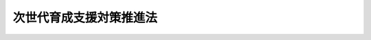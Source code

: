 .. _H15HO120:

========================
次世代育成支援対策推進法
========================

.. raw:: html
    
    
    <b>次世代育成支援対策推進法<br>
    （平成十五年七月十六日法律第百二十号）</b><br><br><div align="right">最終改正：平成二四年八月二二日法律第六七号</div><br><div align="right"><table width="" border="0"><tr><td><font color="RED">（最終改正までの未施行法令）</font></td></tr><tr><td><a href="/cgi-bin/idxmiseko.cgi?H_RYAKU=%95%bd%88%ea%8c%dc%96%40%88%ea%93%f1%81%5a&amp;H_NO=%95%bd%90%ac%93%f1%8f%5c%8e%6c%94%4e%94%aa%8c%8e%93%f1%8f%5c%93%f1%93%fa%96%40%97%a5%91%e6%98%5a%8f%5c%8e%b5%8d%86&amp;H_PATH=/miseko/H15HO120/H24HO067.html" target="inyo">平成二十四年八月二十二日法律第六十七号</a></td><td align="right">（未施行）</td></tr><tr></tr><tr><td align="right">　</td><td></td></tr><tr></tr></table></div><a name="0000000000000000000000000000000000000000000000000000000000000000000000000000000"></a>
    <br>
    　<a href="#1000000000001000000000000000000000000000000000000000000000000000000000000000000" target="data">第一章　総則（第一条―第六条）</a>
    <br>
    　<a href="#1000000000002000000000000000000000000000000000000000000000000000000000000000000" target="data">第二章　行動計画</a>
    <br>
    　　<a href="#1000000000002000000001000000000000000000000000000000000000000000000000000000000" target="data">第一節　行動計画策定指針（第七条）</a>
    <br>
    　　<a href="#1000000000002000000002000000000000000000000000000000000000000000000000000000000" target="data">第二節　市町村行動計画及び都道府県行動計画（第八条―第十一条）</a>
    <br>
    　　<a href="#1000000000002000000003000000000000000000000000000000000000000000000000000000000" target="data">第三節　一般事業主行動計画（第十二条―第十八条）</a>
    <br>
    　　<a href="#1000000000002000000004000000000000000000000000000000000000000000000000000000000" target="data">第四節　特定事業主行動計画（第十九条）</a>
    <br>
    　　<a href="#1000000000002000000005000000000000000000000000000000000000000000000000000000000" target="data">第五節　次世代育成支援対策推進センター（第二十条）</a>
    <br>
    　<a href="#1000000000003000000000000000000000000000000000000000000000000000000000000000000" target="data">第三章　次世代育成支援対策地域協議会（第二十一条）</a>
    <br>
    　<a href="#1000000000004000000000000000000000000000000000000000000000000000000000000000000" target="data">第四章　雑則（第二十二条・第二十三条）</a>
    <br>
    　<a href="#1000000000005000000000000000000000000000000000000000000000000000000000000000000" target="data">第五章　罰則（第二十四条―第二十七条）</a>
    <br>
    　<a href="#5000000000000000000000000000000000000000000000000000000000000000000000000000000" target="data">附則</a>
    <br><p>　　　<b><a name="1000000000001000000000000000000000000000000000000000000000000000000000000000000">第一章　総則</a>
    </b>
    </p><p>
    </p><div class="arttitle"><a name="1000000000000000000000000000000000000000000000000100000000000000000000000000000">（目的）</a>
    </div><div class="item"><b>第一条</b>
    <a name="1000000000000000000000000000000000000000000000000100000000001000000000000000000"></a>
    　この法律は、我が国における急速な少子化の進行並びに家庭及び地域を取り巻く環境の変化にかんがみ、次世代育成支援対策に関し、基本理念を定め、並びに国、地方公共団体、事業主及び国民の責務を明らかにするとともに、行動計画策定指針並びに地方公共団体及び事業主の行動計画の策定その他の次世代育成支援対策を推進するために必要な事項を定めることにより、次世代育成支援対策を迅速かつ重点的に推進し、もって次代の社会を担う子どもが健やかに生まれ、かつ、育成される社会の形成に資することを目的とする。
    </div>
    
    <p>
    </p><div class="arttitle"><a name="1000000000000000000000000000000000000000000000000200000000000000000000000000000">（定義）</a>
    </div><div class="item"><b>第二条</b>
    <a name="1000000000000000000000000000000000000000000000000200000000001000000000000000000"></a>
    　この法律において「次世代育成支援対策」とは、次代の社会を担う子どもを育成し、又は育成しようとする家庭に対する支援その他の次代の社会を担う子どもが健やかに生まれ、かつ、育成される環境の整備のための国若しくは地方公共団体が講ずる施策又は事業主が行う雇用環境の整備その他の取組をいう。
    </div>
    
    <p>
    </p><div class="arttitle"><a name="1000000000000000000000000000000000000000000000000300000000000000000000000000000">（基本理念）</a>
    </div><div class="item"><b>第三条</b>
    <a name="1000000000000000000000000000000000000000000000000300000000001000000000000000000"></a>
    　次世代育成支援対策は、父母その他の保護者が子育てについての第一義的責任を有するという基本的認識の下に、家庭その他の場において、子育ての意義についての理解が深められ、かつ、子育てに伴う喜びが実感されるように配慮して行われなければならない。
    </div>
    
    <p>
    </p><div class="arttitle"><a name="1000000000000000000000000000000000000000000000000400000000000000000000000000000">（国及び地方公共団体の責務）</a>
    </div><div class="item"><b>第四条</b>
    <a name="1000000000000000000000000000000000000000000000000400000000001000000000000000000"></a>
    　国及び地方公共団体は、前条の基本理念（次条及び第七条第一項において「基本理念」という。）にのっとり、相互に連携を図りながら、次世代育成支援対策を総合的かつ効果的に推進するよう努めなければならない。
    </div>
    
    <p>
    </p><div class="arttitle"><a name="1000000000000000000000000000000000000000000000000500000000000000000000000000000">（事業主の責務）</a>
    </div><div class="item"><b>第五条</b>
    <a name="1000000000000000000000000000000000000000000000000500000000001000000000000000000"></a>
    　事業主は、基本理念にのっとり、その雇用する労働者に係る多様な労働条件の整備その他の労働者の職業生活と家庭生活との両立が図られるようにするために必要な雇用環境の整備を行うことにより自ら次世代育成支援対策を実施するよう努めるとともに、国又は地方公共団体が講ずる次世代育成支援対策に協力しなければならない。
    </div>
    
    <p>
    </p><div class="arttitle"><a name="1000000000000000000000000000000000000000000000000600000000000000000000000000000">（国民の責務）</a>
    </div><div class="item"><b>第六条</b>
    <a name="1000000000000000000000000000000000000000000000000600000000001000000000000000000"></a>
    　国民は、次世代育成支援対策の重要性に対する関心と理解を深めるとともに、国又は地方公共団体が講ずる次世代育成支援対策に協力しなければならない。
    </div>
    
    
    <p>　　　<b><a name="1000000000002000000000000000000000000000000000000000000000000000000000000000000">第二章　行動計画</a>
    </b>
    </p><p>　　　　<b><a name="1000000000002000000001000000000000000000000000000000000000000000000000000000000">第一節　行動計画策定指針</a>
    </b>
    </p><p>
    </p><div class="item"><b><a name="1000000000000000000000000000000000000000000000000700000000000000000000000000000">第七条</a>
    </b>
    <a name="1000000000000000000000000000000000000000000000000700000000001000000000000000000"></a>
    　主務大臣は、次世代育成支援対策の総合的かつ効果的な推進を図るため、基本理念にのっとり、次条第一項の市町村行動計画及び第九条第一項の都道府県行動計画並びに第十二条第一項の一般事業主行動計画及び第十九条第一項の特定事業主行動計画（次項において「市町村行動計画等」という。）の策定に関する指針（以下「行動計画策定指針」という。）を定めなければならない。
    </div>
    <div class="item"><b><a name="1000000000000000000000000000000000000000000000000700000000002000000000000000000">２</a>
    </b>
    　行動計画策定指針においては、次に掲げる事項につき、市町村行動計画等の指針となるべきものを定めるものとする。
    <div class="number"><b><a name="1000000000000000000000000000000000000000000000000700000000002000000001000000000">一</a>
    </b>
    　次世代育成支援対策の実施に関する基本的な事項
    </div>
    <div class="number"><b><a name="1000000000000000000000000000000000000000000000000700000000002000000002000000000">二</a>
    </b>
    　次世代育成支援対策の内容に関する事項
    </div>
    <div class="number"><b><a name="1000000000000000000000000000000000000000000000000700000000002000000003000000000">三</a>
    </b>
    　次条第一項の市町村行動計画において、<a href="/cgi-bin/idxrefer.cgi?H_FILE=%8f%ba%93%f1%93%f1%96%40%88%ea%98%5a%8e%6c&amp;REF_NAME=%8e%99%93%b6%95%9f%8e%83%96%40&amp;ANCHOR_F=&amp;ANCHOR_T=" target="inyo">児童福祉法</a>
    （昭和二十二年法律第百六十四号）<a href="/cgi-bin/idxrefer.cgi?H_FILE=%8f%ba%93%f1%93%f1%96%40%88%ea%98%5a%8e%6c&amp;REF_NAME=%91%e6%93%f1%8f%5c%8e%6c%8f%f0%91%e6%8e%6c%8d%80&amp;ANCHOR_F=1000000000000000000000000000000000000000000000002400000000004000000000000000000&amp;ANCHOR_T=1000000000000000000000000000000000000000000000002400000000004000000000000000000#1000000000000000000000000000000000000000000000002400000000004000000000000000000" target="inyo">第二十四条第四項</a>
    に規定する保育の実施の事業、<a href="/cgi-bin/idxrefer.cgi?H_FILE=%8f%ba%93%f1%93%f1%96%40%88%ea%98%5a%8e%6c&amp;REF_NAME=%93%af%96%40%91%e6%98%5a%8f%f0%82%cc%8e%4f%91%e6%93%f1%8d%80&amp;ANCHOR_F=1000000000000000000000000000000000000000000000000600300000002000000000000000000&amp;ANCHOR_T=1000000000000000000000000000000000000000000000000600300000002000000000000000000#1000000000000000000000000000000000000000000000000600300000002000000000000000000" target="inyo">同法第六条の三第二項</a>
    に規定する放課後児童健全育成事業その他主務省令で定める次世代育成支援対策に係る次条第二項各号に掲げる事項を定めるに当たって参酌すべき標準
    </div>
    <div class="number"><b><a name="1000000000000000000000000000000000000000000000000700000000002000000004000000000">四</a>
    </b>
    　その他次世代育成支援対策の実施に関する重要事項
    </div>
    </div>
    <div class="item"><b><a name="1000000000000000000000000000000000000000000000000700000000003000000000000000000">３</a>
    </b>
    　主務大臣は、少子化の動向、子どもを取り巻く環境の変化その他の事情を勘案して必要があると認めるときは、速やかに行動計画策定指針を変更するものとする。
    </div>
    <div class="item"><b><a name="1000000000000000000000000000000000000000000000000700000000004000000000000000000">４</a>
    </b>
    　主務大臣は、行動計画策定指針を定め、又はこれを変更しようとするときは、あらかじめ、次条第一項の市町村行動計画及び第九条第一項の都道府県行動計画に係る部分について、総務大臣に協議しなければならない。
    </div>
    <div class="item"><b><a name="1000000000000000000000000000000000000000000000000700000000005000000000000000000">５</a>
    </b>
    　主務大臣は、行動計画策定指針を定め、又はこれを変更したときは、遅滞なく、これを公表しなければならない。
    </div>
    
    
    <p>　　　　<b><a name="1000000000002000000002000000000000000000000000000000000000000000000000000000000">第二節　市町村行動計画及び都道府県行動計画</a>
    </b>
    </p><p>
    </p><div class="arttitle"><a name="1000000000000000000000000000000000000000000000000800000000000000000000000000000">（市町村行動計画）</a>
    </div><div class="item"><b>第八条</b>
    <a name="1000000000000000000000000000000000000000000000000800000000001000000000000000000"></a>
    　市町村は、行動計画策定指針に即して、五年ごとに、当該市町村の事務及び事業に関し、五年を一期として、地域における子育ての支援、母性並びに乳児及び幼児の健康の確保及び増進、子どもの心身の健やかな成長に資する教育環境の整備、子どもを育成する家庭に適した良質な住宅及び良好な居住環境の確保、職業生活と家庭生活との両立の推進その他の次世代育成支援対策の実施に関する計画（以下「市町村行動計画」という。）を策定するものとする。
    </div>
    <div class="item"><b><a name="1000000000000000000000000000000000000000000000000800000000002000000000000000000">２</a>
    </b>
    　市町村行動計画においては、次に掲げる事項を定めるものとする。
    <div class="number"><b><a name="1000000000000000000000000000000000000000000000000800000000002000000001000000000">一</a>
    </b>
    　次世代育成支援対策の実施により達成しようとする目標
    </div>
    <div class="number"><b><a name="1000000000000000000000000000000000000000000000000800000000002000000002000000000">二</a>
    </b>
    　実施しようとする次世代育成支援対策の内容及びその実施時期
    </div>
    </div>
    <div class="item"><b><a name="1000000000000000000000000000000000000000000000000800000000003000000000000000000">３</a>
    </b>
    　市町村は、市町村行動計画を策定し、又は変更しようとするときは、あらかじめ、住民の意見を反映させるために必要な措置を講ずるものとする。
    </div>
    <div class="item"><b><a name="1000000000000000000000000000000000000000000000000800000000004000000000000000000">４</a>
    </b>
    　市町村は、市町村行動計画を策定し、又は変更しようとするときは、あらかじめ、事業主、労働者その他の関係者の意見を反映させるために必要な措置を講ずるよう努めなければならない。
    </div>
    <div class="item"><b><a name="1000000000000000000000000000000000000000000000000800000000005000000000000000000">５</a>
    </b>
    　市町村は、市町村行動計画を策定し、又は変更したときは、遅滞なく、これを公表するよう努めるとともに、都道府県に提出しなければならない。
    </div>
    <div class="item"><b><a name="1000000000000000000000000000000000000000000000000800000000006000000000000000000">６</a>
    </b>
    　市町村は、おおむね一年に一回、市町村行動計画に基づく措置の実施の状況を公表するよう努めるものとする。
    </div>
    <div class="item"><b><a name="1000000000000000000000000000000000000000000000000800000000007000000000000000000">７</a>
    </b>
    　市町村は、定期的に、市町村行動計画に基づく措置の実施の状況に関する評価を行い、市町村行動計画に検討を加え、必要があると認めるときは、これを変更することその他の必要な措置を講ずるよう努めなければならない。
    </div>
    <div class="item"><b><a name="1000000000000000000000000000000000000000000000000800000000008000000000000000000">８</a>
    </b>
    　市町村は、市町村行動計画の策定及び市町村行動計画に基づく措置の実施に関して特に必要があると認めるときは、事業主その他の関係者に対して調査を実施するため必要な協力を求めることができる。
    </div>
    
    <p>
    </p><div class="arttitle"><a name="1000000000000000000000000000000000000000000000000900000000000000000000000000000">（都道府県行動計画）</a>
    </div><div class="item"><b>第九条</b>
    <a name="1000000000000000000000000000000000000000000000000900000000001000000000000000000"></a>
    　都道府県は、行動計画策定指針に即して、五年ごとに、当該都道府県の事務及び事業に関し、五年を一期として、地域における子育ての支援、保護を要する子どもの養育環境の整備、母性並びに乳児及び幼児の健康の確保及び増進、子どもの心身の健やかな成長に資する教育環境の整備、子どもを育成する家庭に適した良質な住宅及び良好な居住環境の確保、職業生活と家庭生活との両立の推進その他の次世代育成支援対策の実施に関する計画（以下「都道府県行動計画」という。）を策定するものとする。
    </div>
    <div class="item"><b><a name="1000000000000000000000000000000000000000000000000900000000002000000000000000000">２</a>
    </b>
    　都道府県行動計画においては、次に掲げる事項を定めるものとする。
    <div class="number"><b><a name="1000000000000000000000000000000000000000000000000900000000002000000001000000000">一</a>
    </b>
    　次世代育成支援対策の実施により達成しようとする目標
    </div>
    <div class="number"><b><a name="1000000000000000000000000000000000000000000000000900000000002000000002000000000">二</a>
    </b>
    　実施しようとする次世代育成支援対策の内容及びその実施時期
    </div>
    <div class="number"><b><a name="1000000000000000000000000000000000000000000000000900000000002000000003000000000">三</a>
    </b>
    　次世代育成支援対策を実施する市町村を支援するための措置の内容及びその実施時期
    </div>
    </div>
    <div class="item"><b><a name="1000000000000000000000000000000000000000000000000900000000003000000000000000000">３</a>
    </b>
    　都道府県は、都道府県行動計画を策定し、又は変更しようとするときは、あらかじめ、住民の意見を反映させるために必要な措置を講ずるものとする。
    </div>
    <div class="item"><b><a name="1000000000000000000000000000000000000000000000000900000000004000000000000000000">４</a>
    </b>
    　都道府県は、都道府県行動計画を策定し、又は変更しようとするときは、あらかじめ、事業主、労働者その他の関係者の意見を反映させるために必要な措置を講ずるよう努めなければならない。
    </div>
    <div class="item"><b><a name="1000000000000000000000000000000000000000000000000900000000005000000000000000000">５</a>
    </b>
    　都道府県は、都道府県行動計画を策定し、又は変更したときは、遅滞なく、これを公表するよう努めるとともに、主務大臣に提出しなければならない。
    </div>
    <div class="item"><b><a name="1000000000000000000000000000000000000000000000000900000000006000000000000000000">６</a>
    </b>
    　都道府県は、おおむね一年に一回、都道府県行動計画に基づく措置の実施の状況を公表するよう努めるものとする。
    </div>
    <div class="item"><b><a name="1000000000000000000000000000000000000000000000000900000000007000000000000000000">７</a>
    </b>
    　都道府県は、定期的に、都道府県行動計画に基づく措置の実施の状況に関する評価を行い、都道府県行動計画に検討を加え、必要があると認めるときは、これを変更することその他の必要な措置を講ずるよう努めなければならない。
    </div>
    <div class="item"><b><a name="1000000000000000000000000000000000000000000000000900000000008000000000000000000">８</a>
    </b>
    　都道府県は、都道府県行動計画の策定及び都道府県行動計画に基づく措置の実施に関して特に必要があると認めるときは、市町村、事業主その他の関係者に対して調査を実施するため必要な協力を求めることができる。
    </div>
    
    <p>
    </p><div class="arttitle"><a name="1000000000000000000000000000000000000000000000001000000000000000000000000000000">（都道府県の助言等）</a>
    </div><div class="item"><b>第十条</b>
    <a name="1000000000000000000000000000000000000000000000001000000000001000000000000000000"></a>
    　都道府県は、市町村に対し、市町村行動計画の策定上の技術的事項について必要な助言その他の援助の実施に努めるものとする。
    </div>
    <div class="item"><b><a name="1000000000000000000000000000000000000000000000001000000000002000000000000000000">２</a>
    </b>
    　主務大臣は、都道府県に対し、都道府県行動計画の策定の手法その他都道府県行動計画の策定上重要な技術的事項について必要な助言その他の援助の実施に努めるものとする。
    </div>
    
    <p>
    </p><div class="arttitle"><a name="1000000000000000000000000000000000000000000000001100000000000000000000000000000">（市町村及び都道府県に対する交付金の交付等）</a>
    </div><div class="item"><b>第十一条</b>
    <a name="1000000000000000000000000000000000000000000000001100000000001000000000000000000"></a>
    　国は、市町村又は都道府県に対し、市町村行動計画又は都道府県行動計画に定められた措置の実施に要する経費に充てるため、厚生労働省令で定めるところにより、予算の範囲内で、交付金を交付することができる。
    </div>
    <div class="item"><b><a name="1000000000000000000000000000000000000000000000001100000000002000000000000000000">２</a>
    </b>
    　国は、市町村又は都道府県が、市町村行動計画又は都道府県行動計画に定められた措置を実施しようとするときは、当該措置が円滑に実施されるように必要な助言その他の援助の実施に努めるものとする。
    </div>
    
    
    <p>　　　　<b><a name="1000000000002000000003000000000000000000000000000000000000000000000000000000000">第三節　一般事業主行動計画</a>
    </b>
    </p><p>
    </p><div class="arttitle"><a name="1000000000000000000000000000000000000000000000001200000000000000000000000000000">（一般事業主行動計画の策定等）</a>
    </div><div class="item"><b>第十二条</b>
    <a name="1000000000000000000000000000000000000000000000001200000000001000000000000000000"></a>
    　国及び地方公共団体以外の事業主（以下「一般事業主」という。）であって、常時雇用する労働者の数が百人を超えるものは、行動計画策定指針に即して、一般事業主行動計画（一般事業主が実施する次世代育成支援対策に関する計画をいう。以下同じ。）を策定し、厚生労働省令で定めるところにより、厚生労働大臣にその旨を届け出なければならない。これを変更したときも同様とする。
    </div>
    <div class="item"><b><a name="1000000000000000000000000000000000000000000000001200000000002000000000000000000">２</a>
    </b>
    　一般事業主行動計画においては、次に掲げる事項を定めるものとする。
    <div class="number"><b><a name="1000000000000000000000000000000000000000000000001200000000002000000001000000000">一</a>
    </b>
    　計画期間
    </div>
    <div class="number"><b><a name="1000000000000000000000000000000000000000000000001200000000002000000002000000000">二</a>
    </b>
    　次世代育成支援対策の実施により達成しようとする目標
    </div>
    <div class="number"><b><a name="1000000000000000000000000000000000000000000000001200000000002000000003000000000">三</a>
    </b>
    　実施しようとする次世代育成支援対策の内容及びその実施時期
    </div>
    </div>
    <div class="item"><b><a name="1000000000000000000000000000000000000000000000001200000000003000000000000000000">３</a>
    </b>
    　第一項に規定する一般事業主は、一般事業主行動計画を策定し、又は変更したときは、厚生労働省令で定めるところにより、これを公表しなければならない。
    </div>
    <div class="item"><b><a name="1000000000000000000000000000000000000000000000001200000000004000000000000000000">４</a>
    </b>
    　一般事業主であって、常時雇用する労働者の数が百人以下のものは、行動計画策定指針に即して、一般事業主行動計画を策定し、厚生労働省令で定めるところにより、厚生労働大臣にその旨を届け出るよう努めなければならない。これを変更したときも同様とする。
    </div>
    <div class="item"><b><a name="1000000000000000000000000000000000000000000000001200000000005000000000000000000">５</a>
    </b>
    　前項に規定する一般事業主は、一般事業主行動計画を策定し、又は変更したときは、厚生労働省令で定めるところにより、これを公表するよう努めなければならない。
    </div>
    <div class="item"><b><a name="1000000000000000000000000000000000000000000000001200000000006000000000000000000">６</a>
    </b>
    　第一項に規定する一般事業主が同項の規定による届出又は第三項の規定による公表をしない場合には、厚生労働大臣は、当該一般事業主に対し、相当の期間を定めて当該届出又は公表をすべきことを勧告することができる。
    </div>
    
    <p>
    </p><div class="arttitle"><a name="1000000000000000000000000000000000000000000000001200200000000000000000000000000">（一般事業主行動計画の労働者への周知等）</a>
    </div><div class="item"><b>第十二条の二</b>
    <a name="1000000000000000000000000000000000000000000000001200200000001000000000000000000"></a>
    　前条第一項に規定する一般事業主は、一般事業主行動計画を策定し、又は変更したときは、厚生労働省令で定めるところにより、これを労働者に周知させるための措置を講じなければならない。
    </div>
    <div class="item"><b><a name="1000000000000000000000000000000000000000000000001200200000002000000000000000000">２</a>
    </b>
    　前条第四項に規定する一般事業主は、一般事業主行動計画を策定し、又は変更したときは、厚生労働省令で定めるところにより、これを労働者に周知させるための措置を講ずるよう努めなければならない。
    </div>
    <div class="item"><b><a name="1000000000000000000000000000000000000000000000001200200000003000000000000000000">３</a>
    </b>
    　前条第六項の規定は、同条第一項に規定する一般事業主が第一項の規定による措置を講じない場合について準用する。
    </div>
    
    <p>
    </p><div class="arttitle"><a name="1000000000000000000000000000000000000000000000001300000000000000000000000000000">（基準に適合する一般事業主の認定）</a>
    </div><div class="item"><b>第十三条</b>
    <a name="1000000000000000000000000000000000000000000000001300000000001000000000000000000"></a>
    　厚生労働大臣は、第十二条第一項又は第四項の規定による届出をした一般事業主からの申請に基づき、厚生労働省令で定めるところにより、当該事業主について、雇用環境の整備に関し、行動計画策定指針に照らし適切な一般事業主行動計画を策定したこと、当該一般事業主行動計画を実施し、当該一般事業主行動計画に定めた目標を達成したことその他の厚生労働省令で定める基準に適合するものである旨の認定を行うことができる。
    </div>
    
    <p>
    </p><div class="arttitle"><a name="1000000000000000000000000000000000000000000000001400000000000000000000000000000">（表示等）</a>
    </div><div class="item"><b>第十四条</b>
    <a name="1000000000000000000000000000000000000000000000001400000000001000000000000000000"></a>
    　前条の規定による認定を受けた一般事業主（以下「認定一般事業主」という。）は、商品又は役務、その広告又は取引に用いる書類若しくは通信その他の厚生労働省令で定めるもの（次項において「広告等」という。）に厚生労働大臣の定める表示を付することができる。
    </div>
    <div class="item"><b><a name="1000000000000000000000000000000000000000000000001400000000002000000000000000000">２</a>
    </b>
    　何人も、前項の規定による場合を除くほか、広告等に同項の表示又はこれと紛らわしい表示を付してはならない。
    </div>
    
    <p>
    </p><div class="arttitle"><a name="1000000000000000000000000000000000000000000000001500000000000000000000000000000">（認定の取消し）</a>
    </div><div class="item"><b>第十五条</b>
    <a name="1000000000000000000000000000000000000000000000001500000000001000000000000000000"></a>
    　厚生労働大臣は、認定一般事業主が第十三条に規定する基準に適合しなくなったと認めるとき、この法律又はこの法律に基づく命令に違反したとき、その他認定一般事業主として適当でなくなったと認めるときは、同条の認定を取り消すことができる。
    </div>
    
    <p>
    </p><div class="arttitle"><a name="1000000000000000000000000000000000000000000000001600000000000000000000000000000">（委託募集の特例等）</a>
    </div><div class="item"><b>第十六条</b>
    <a name="1000000000000000000000000000000000000000000000001600000000001000000000000000000"></a>
    　承認中小事業主団体の構成員である一般事業主であって、常時雇用する労働者の数が三百人以下のもの（以下この項及び次項において「中小事業主」という。）が、当該承認中小事業主団体をして次世代育成支援対策を推進するための措置の実施に関し必要な労働者の募集を行わせようとする場合において、当該承認中小事業主団体が当該募集に従事しようとするときは、<a href="/cgi-bin/idxrefer.cgi?H_FILE=%8f%ba%93%f1%93%f1%96%40%88%ea%8e%6c%88%ea&amp;REF_NAME=%90%45%8b%c6%88%c0%92%e8%96%40&amp;ANCHOR_F=&amp;ANCHOR_T=" target="inyo">職業安定法</a>
    （昭和二十二年法律第百四十一号）<a href="/cgi-bin/idxrefer.cgi?H_FILE=%8f%ba%93%f1%93%f1%96%40%88%ea%8e%6c%88%ea&amp;REF_NAME=%91%e6%8e%4f%8f%5c%98%5a%8f%f0%91%e6%88%ea%8d%80&amp;ANCHOR_F=1000000000000000000000000000000000000000000000003600000000001000000000000000000&amp;ANCHOR_T=1000000000000000000000000000000000000000000000003600000000001000000000000000000#1000000000000000000000000000000000000000000000003600000000001000000000000000000" target="inyo">第三十六条第一項</a>
    及び<a href="/cgi-bin/idxrefer.cgi?H_FILE=%8f%ba%93%f1%93%f1%96%40%88%ea%8e%6c%88%ea&amp;REF_NAME=%91%e6%8e%4f%8d%80&amp;ANCHOR_F=1000000000000000000000000000000000000000000000003600000000003000000000000000000&amp;ANCHOR_T=1000000000000000000000000000000000000000000000003600000000003000000000000000000#1000000000000000000000000000000000000000000000003600000000003000000000000000000" target="inyo">第三項</a>
    の規定は、当該構成員である中小事業主については、適用しない。
    </div>
    <div class="item"><b><a name="1000000000000000000000000000000000000000000000001600000000002000000000000000000">２</a>
    </b>
    　この条及び次条において「承認中小事業主団体」とは、事業協同組合、協同組合連合会その他の特別の法律により設立された組合若して労働者の募集に従事する者に対する報酬の供与について、同法第五十条第三項及び第四項の規定はこの項において準用する同条第二項に規定する職権を行う場合について準用する。この場合において、同法第三十七条第二項中「労働者の募集を行おうとする者」とあるのは「次世代育成支援対策推進法（平成十五年法律第百二十号）第十六条第四項の規定による届出をして労働者の募集に従事しようとする者」と、同法第四十一条第二項中「当該労働者の募集の業務の廃止を命じ、又は期間」とあるのは「期間」と読み替えるものとする。
    </div>
    <div class="item"><b><a name="1000000000000000000000000000000000000000000000001600000000006000000000000000000">６</a>
    </b>
    　職業安定法第三十六条第二項及び第四十二条の二の規定の適用については、同法第三十六条第二項中「前項の」とあるのは「被用者以外の者をして労働者の募集に従事させようとする者がその被用者以外の者に与えようとする」と、同法第四十二条の二中「第三十九条に規定する募集受託者」とあるのは「次世代育成支援対策推進法第十六条第四項の規定による届出をして労働者の募集に従事する者」とする。
    </div>
    <div class="item"><b><a name="1000000000000000000000000000000000000000000000001600000000007000000000000000000">７</a>
    </b>
    　厚生労働大臣は、承認中小事業主団体に対し、第二項の相談及び援助の実施状況について報告を求めることができる。
    </div>
    
    <p>
    </p><div class="item"><b><a name="1000000000000000000000000000000000000000000000001700000000000000000000000000000">第十七条</a>
    </b>
    <a name="1000000000000000000000000000000000000000000000001700000000001000000000000000000"></a>
    　公共職業安定所は、前条第四項の規定による届出をして労働者の募集に従事する承認中小事業主団体に対して、雇用情報及び職業に関する調査研究の成果を提供し、かつ、これらに基づき当該募集の内容又は方法について指導することにより、当該募集の効果的かつ適切な実施の促進に努めなければならない。
    </div>
    
    <p>
    </p><div class="arttitle"><a name="1000000000000000000000000000000000000000000000001800000000000000000000000000000">（一般事業主に対する国の援助）</a>
    </div><div class="item"><b>第十八条</b>
    <a name="1000000000000000000000000000000000000000000000001800000000001000000000000000000"></a>
    　国は、第十二条第一項又は第四項の規定により一般事業主行動計画を策定する一般事業主又はこれらの規定による届出をした一般事業主に対して、一般事業主行動計画の策定、公表若しくは労働者への周知又は当該一般事業主行動計画に基づく措置が円滑に実施されるように必要な助言、指導その他の援助の実施に努めるものとする。
    </div>
    
    
    <p>　　　　<b><a name="1000000000002000000004000000000000000000000000000000000000000000000000000000000">第四節　特定事業主行動計画</a>
    </b>
    </p><p>
    </p><div class="item"><b><a name="1000000000000000000000000000000000000000000000001900000000000000000000000000000">第十九条</a>
    </b>
    <a name="1000000000000000000000000000000000000000000000001900000000001000000000000000000"></a>
    　国及び地方公共団体の機関、それらの長又はそれらの職員で政令で定めるもの（以下「特定事業主」という。）は、政令で定めるところにより、行動計画策定指針に即して、特定事業主行動計画（特定事業主が実施する次世代育成支援対策に関する計画をいう。以下この条において同じ。）を策定するものとする。
    </div>
    <div class="item"><b><a name="1000000000000000000000000000000000000000000000001900000000002000000000000000000">２</a>
    </b>
    　特定事業主行動計画においては、次に掲げる事項を定めるものとする。
    <div class="number"><b><a name="1000000000000000000000000000000000000000000000001900000000002000000001000000000">一</a>
    </b>
    　計画期間
    </div>
    <div class="number"><b><a name="1000000000000000000000000000000000000000000000001900000000002000000002000000000">二</a>
    </b>
    　次世代育成支援対策の実施により達成しようとする目標
    </div>
    <div class="number"><b><a name="1000000000000000000000000000000000000000000000001900000000002000000003000000000">三</a>
    </b>
    　実施しようとする次世代育成支援対策の内容及びその実施時期
    </div>
    </div>
    <div class="item"><b><a name="1000000000000000000000000000000000000000000000001900000000003000000000000000000">３</a>
    </b>
    　特定事業主は、特定事業主行動計画を策定し、又は変更したときは、遅滞なく、これを公表しなければならない。
    </div>
    <div class="item"><b><a name="1000000000000000000000000000000000000000000000001900000000004000000000000000000">４</a>
    </b>
    　特定事業主は、特定事業主行動計画を策定し、又は変更したときは、遅滞なく、これを職員に周知させるための措置を講じなければならない。
    </div>
    <div class="item"><b><a name="1000000000000000000000000000000000000000000000001900000000005000000000000000000">５</a>
    </b>
    　特定事業主は、毎年少なくとも一回、特定事業主行動計画に基づく措置の実施の状況を公表しなければならない。
    </div>
    <div class="item"><b><a name="1000000000000000000000000000000000000000000000001900000000006000000000000000000">６</a>
    </b>
    　特定事業主は、特定事業主行動計画に基づく措置を実施するとともに、特定事業主行動計画に定められた目標を達成するよう努めなければならない。
    </div>
    
    
    <p>　　　　<b><a name="1000000000002000000005000000000000000000000000000000000000000000000000000000000">第五節　次世代育成支援対策推進センター</a>
    </b>
    </p><p>
    </p><div class="item"><b><a name="1000000000000000000000000000000000000000000000002000000000000000000000000000000">第二十条</a>
    </b>
    <a name="1000000000000000000000000000000000000000000000002000000000001000000000000000000"></a>
    　厚生労働大臣は、一般事業主の団体又はその連合団体（法人でない団体又は連合団体であって代表者の定めがないものを除く。）であって、次項に規定する業務を適正かつ確実に行うことができると認めるものを、その申請により、次世代育成支援対策推進センターとして指定することができる。
    </div>
    <div class="item"><b><a name="1000000000000000000000000000000000000000000000002000000000002000000000000000000">２</a>
    </b>
    　次世代育成支援対策推進センターは、一般事業主行動計画の策定及び実施に関し、一般事業主その他の関係者に対し、雇用環境の整備に関する相談その他の援助の業務を行うものとする。
    </div>
    <div class="item"><b><a name="1000000000000000000000000000000000000000000000002000000000003000000000000000000">３</a>
    </b>
    　厚生労働大臣は、次世代育成支援対策推進センターの財産の状況又はその業務の運営に関し改善が必要であると認めるときは、次世代育成支援対策推進センターに対し、その改善に必要な措置をとるべきことを命ずることができる。
    </div>
    <div class="item"><b><a name="1000000000000000000000000000000000000000000000002000000000004000000000000000000">４</a>
    </b>
    　厚生労働大臣は、次世代育成支援対策推進センターが前項の規定による命令に違反したときは、第一項の指定を取り消すことができる。
    </div>
    <div class="item"><b><a name="1000000000000000000000000000000000000000000000002000000000005000000000000000000">５</a>
    </b>
    　次世代育成支援対策推進センターの役員若しくは職員又はこれらの職にあった者は、第二項に規定する業務に関して知り得た秘密を漏らしてはならない。
    </div>
    <div class="item"><b><a name="1000000000000000000000000000000000000000000000002000000000006000000000000000000">６</a>
    </b>
    　第一項の指定の手続その他次世代育成支援対策推進センターに関し必要な事項は、厚生労働省令で定める。
    四章　雑則
    
    <p>
    </p><div class="arttitle"><a name="1000000000000000000000000000000000000000000000002200000000000000000000000000000">（主務大臣等）</a>
    </div><div class="item"><b>第二十二条</b>
    <a name="1000000000000000000000000000000000000000000000002200000000001000000000000000000"></a>
    　第七条第一項及び第三項から第五項までにおける主務大臣は、行動計画策定指針のうち、市町村行動計画及び都道府県行動計画に係る部分並びに一般事業主行動計画に係る部分（雇用環境の整備に関する部分を除く。）については厚生労働大臣、国家公安委員会、文部科学大臣、農林水産大臣、経済産業大臣、国土交通大臣及び環境大臣とし、その他の部分については厚生労働大臣とする。
    </div>
    <div class="item"><b><a name="1000000000000000000000000000000000000000000000002200000000002000000000000000000">２</a>
    </b>
    　第九条第五項及び第十条第二項における主務大臣は、厚生労働大臣、国家公安委員会、文部科学大臣、農林水産大臣、経済産業大臣、国土交通大臣及び環境大臣とする。
    </div>
    <div class="item"><b><a name="1000000000000000000000000000000000000000000000002200000000003000000000000000000">３</a>
    </b>
    　第七条第二項第三号における主務省令は、厚生労働省令、内閣府令、文部科学省令、農林水産省令、経済産業省令、国土交通省令、環境省令とする。
    </div>
    
    <p>
    </p><div class="arttitle"><a name="1000000000000000000000000000000000000000000000002300000000000000000000000000000">（権限の委任）</a>
    </div><div class="item"><b>第二十三条</b>
    <a name="1000000000000000000000000000000000000000000000002300000000001000000000000000000"></a>
    　第十二条から第十六条までに規定する厚生労働大臣の権限は、厚生労働省令で定めるところにより、その一部を都道府県労働局長に委任することができる。
    </div>
    
    
    <p>　　　<b><a name="1000000000005000000000000000000000000000000000000000000000000000000000000000000">第五章　罰則</a>
    </b>
    </p><p>
    </p><div class="item"><b><a name="1000000000000000000000000000000000000000000000002400000000000000000000000000000">第二十四条</a>
    </b>
    <a name="1000000000000000000000000000000000000000000000002400000000001000000000000000000"></a>
    　第十六条第五項において準用する職業安定法第四十一条第二項の規定による業務の停止の命令に違反して、労働者の募集に従事した者は、一年以下の懲役又は百万円以下の罰金に処する。
    </div>
    
    <p>
    </p><div class="item"><b><a name="1000000000000000000000000000000000000000000000002500000000000000000000000000000">第二十五条</a>
    </b>
    <a name="1000000000000000000000000000000000000000000000002500000000001000000000000000000"></a>
    　次の各号のいずれかに該当する者は、六月以下の懲役又は三十万円以下の罰金に処する。
    <div class="number"><b><a name="1000000000000000000000000000000000000000000000002500000000001000000001000000000">一</a>
    </b>
    　第十六条第四項の規定による届出をしないで、労働者の募集に従事した者
    </div>
    <div class="number"><b><a name="1000000000000000000000000000000000000000000000002500000000001000000002000000000">二</a>
    </b>
    　第十六条第五項において準用する職業安定法第三十七条第二項の規定による指示に従わなかった者
    </div>
    <div class="number"><b><a name="1000000000000000000000000000000000000000000000002500000000001000000003000000000">三</a>
    </b>
    　第十六条第五項において準用する職業安定法第三十九条又は第四十条の規定に違反した者
    </div>
    </div>
    
    <p>
    </p><div class="item"><b><a name="1000000000000000000000000000000000000000000000002600000000000000000000000000000">第二十六条</a>
    </b>
    <a name="1000000000000000000000000000000000000000000000002600000000001000000000000000000"></a>
    　次の各号のいずれかに該当する者は、三十万円以下の罰金に処する。
    <div class="number"><b><a name="1000000000000000000000000000000000000000000000002600000000001000000001000000000">一</a>
    </b>
    　第十四条第二項の規定に違反した者
    </div>
    <div class="number"><b><a name="1000000000000000000000000000000000000000000000002600000000001000000002000000000">二</a>
    </b>
    　第十六条第五項において準用する職業安定法第五十条第一項の規定による報告をせず、又は虚偽の報告をした者
    </div>
    <div class="number"><b><a name="1000000000000000000%E3%81%AE%E8%A6%8F%E5%AE%9A%E3%81%AB%E3%82%88%E3%82%8B%E7%AB%8B%E5%85%A5%E3%82%8A%E8%8B%A5%E3%81%97%E3%81%8F%E3%81%AF%E6%A4%9C%E6%9F%BB%E3%82%92%E6%8B%92%E3%81%BF%E3%80%81%E5%A6%A8%E3%81%92%E3%80%81%E8%8B%A5%E3%81%97%E3%81%8F%E3%81%AF%E5%BF%8C%E9%81%BF%E3%81%97%E3%80%81%E5%8F%88%E3%81%AF%E8%B3%AA%E5%95%8F%E3%81%AB%E5%AF%BE%E3%81%97%E3%81%A6%E7%AD%94%E5%BC%81%E3%82%92%E3%81%9B%E3%81%9A%E3%80%81%E8%8B%A5%E3%81%97%E3%81%8F%E3%81%AF%E8%99%9A%E5%81%BD%E3%81%AE%E9%99%B3%E8%BF%B0%E3%82%92%E3%81%97%E3%81%9F%E8%80%85%0A&lt;/DIV&gt;%0A&lt;DIV%20class=" number><b><a name="1000000000000000000000000000000000000000000000002600000000001000000004000000000">四</a>
    </b>
    　第二十条第五項の規定に違反した者
    </a></b></div>
    </div>
    
    <p>
    </p><div class="item"><b><a name="1000000000000000000000000000000000000000000000002700000000000000000000000000000">第二十七条</a>
    </b>
    <a name="1000000000000000000000000000000000000000000000002700000000001000000000000000000"></a>
    　法人の代表者又は法人若しくは人の代理人、使用人その他の従業者が、その法人又は人の業務に関し、第二十四条、第二十五条又は前条第一号から第三号までの違反行為をしたときは、行為者を罰するほか、その法人又は人に対しても、各本条の罰金刑を科する。
    </div>
    
    
    
    <br><a name="5000000000000000000000000000000000000000000000000000000000000000000000000000000"></a>
    　　　<a name="5000000001000000000000000000000000000000000000000000000000000000000000000000000"><b>附　則</b></a>
    <br><p>
    </p><div class="arttitle">（施行期日）</div>
    <div class="item"><b>第一条</b>
    　この法律は、公布の日から施行する。ただし、第七条及び第二十二条第一項の規定は公布の日から起算して六月を超えない範囲内において政令で定める日から、第八条から第十九条まで、第二十二条第二項、第二十三条から第二十五条まで、第二十六条第一号から第三号まで及び第二十七条の規定は平成十七年四月一日から施行する。
    </div>
    
    <p>
    </p><div class="arttitle">（この法律の失効）</div>
    <div class="item"><b>第二条</b>
    　この法律は、平成二十七年三月三十一日限り、その効力を失う。
    </div>
    <div class="item"><b>２</b>
    　次世代育成支援対策推進センターの役員又は職員であった者の第二十条第二項に規定する業務に関して知り得た秘密については、同条第五項の規定（同項に係る罰則を含む。）は、前項の規定にかかわらず、同項に規定する日後も、なおその効力を有する。
    </div>
    <div class="item"><b>３</b>
    　この法律の失効前にした行為に対する罰則の適用については、この法律は、第一項の規定にかかわらず、同項に規定する日後も、なおその効力を有する。
    </div>
    
    <p>
    </p><div class="arttitle">（検討）</div>
    <div class="item"><b>第三条</b>
    　政府は、この法律の施行後五年を経過した場合において、この法律の施行の状況を勘案し、必要があると認めるときは、この法律の規定について検討を加え、その結果に基づいて必要な措置を講ずるものとする。
    </div>
    
    <br>　　　<a name="5000000002000000000000000000000000000000000000000000000000000000000000000000000"><b>附　則　（平成一七年四月一日法律第二五号）　抄</b></a>
    <br><p>
    </p><div class="arttitle">（施行期日）</div>
    <div class="item"><b>第一条</b>
    　この法律は、平成十七年四月一日から施行する。
    </div>
    
    <p>
    </p><div class="arttitle">（その他の経過措置の政令への委任）</div>
    <div class="item"><b>第十条</b>
    　この附則に規定するもののほか、この法律の施行に伴い必要な経過措置は、政令で定める。
    </div>
    
    <br>　　　<a name="5000000003000000000000000000000000000000000000000000000000000000000000000000000"><b>附　則　（平成一八年六月二日法律第五〇号）</b></a>
    <br><p>
    　この法律は、一般社団・財団法人法の施行の日から施行する。 
    </p></div>
    
    <br>　　　<a name="5000000004000000000000000000000000000000000000000000000000000000000000000000000"><b>附　則　（平成二〇年一二月三日法律第八五号）　抄</b></a>
    <br><p>
    </p><div class="arttitle">（施行期日）</div>
    <div class="item"><b>第一条</b>
    　この法律は、平成二十一年四月一日から施行する。ただし、次の各号に掲げる規定は、当該各号に定める日から施行する。
    <div class="number"><b>一</b>
    　附則第三条及び第九条の規定　公布の日
    </div>
    <div class="number"><b>二</b>
    　第三条中次世代育成支援対策推進法第四条、第七条から第九条まで及び第二十二条の改正規定　公布の日から起算して六月を超えない範囲内において政令で定める日
    </div>
    <div class="number"><b>三</b>
    　第二条の規定及び第四条中次世代育成支援対策推進法第七条から第九条までの改正規定並びに附則第五条及び第十七条の規定　平成二十二年四月一日
    </div>
    <div class="number"><b>四</b>
    　第四条中次世代育成支援対策推進法第十二条及び第十六条の改正規定並びに附則第八条の規定　平成二十三年四月一日
    </div>
    </div>
    
    <p>
    </p><div class="arttitle">（一般事業主行動計画の公表に関する経過措置）</div>
    <div class="item"><b>第六条</b>
    　第三条の規定による改正後の次世代育成支援対策推進法（次項及び次条において「新法」という。）第十二条第三項の規定は、この法律の施行の日以後に同条第一項に基づき策定し、又は変更した一般事業主行動計画について適用する。
    </div>
    <div class="item"><b>２</b>
    　新法第十二条第五項の規定は、この法律の施行の日以後に同条第四項に基づき策定し、又は変更した一般事業主行動計画について適用する。
    </div>
    
    <p>
    </p><div class="arttitle">（一般事業主行動計画の労働者への周知に関する経過措置）</div>
    <div class="item"><b>第七条</b>
    　新法第十二条の二第一項の規定は、この法律の施行の日以後に新法第十二条第一項に基づき策定し、又は変更した一般事業主行動計画について適用する。
    </div>
    <div class="item"><b>２</b>
    　新法第十二条の二第二項の規定は、この法律の施行の日以後に新法第十二条第四項に基づき策定し、又は変更した一般事業主行動計画について適用する。
    </div>
    
    <p>
    </p><div class="arttitle">（一般事業主行動計画の届出に関する経過措置）</div>
    <div class="item"><b>第八条</b>
    　附則第一条第四号に掲げる規定の施行の際現に常時雇用する労働者の数が百人を超え、三百人以下である次世代育成支援対策推進法第十二条第一項に規定する一般事業主が第四条の規定による改正前の次世代育成支援対策推進法第十二条第四項の規定により届け出た一般事業主行動計画（附則第一条第四号に掲げる規定の施行の日をその計画期間に含むものに限る。）は、第四条の規定による改正後の次世代育成支援対策推進法第十二条第一項の規定により届け出た一般事業主行動計画とみなす。
    </div>
    
    <p>
    </p><div class="arttitle">（その他の経過措置の政令への委任）</div>
    <div class="item"><b>第九条</b>
    　この附則に規定するもののほか、この法律の施行に伴い必要な経過措置は、政令で定める。
    </div>
    
    <br>　　　<a name="5000000005000000000000000000000000000000000000000000000000000000000000000000000"><b>附　則　（平成二二年一二月一〇日法律第七一号）　抄</b></a>
    <br><p>
    </p><div class="arttitle">（施行期日）</div>
    <div class="item"><b>第一条</b>
    　この法律は、平成二十四年四月一日から施行する。
    </div>
    
    <br>　　　<a name="5000000006000000000000000000000000000000000000000000000000000000000000000000000"><b>附　則　（平成二三年六月二四日法律第七四号）　抄</b></a>
    <br><p>
    </p><div class="arttitle">（施行期日）</div>
    <div class="item"><b>第一条</b>
    　この法律は、公布の日から起算して二十日を経過した日から施行する。
    </div>
    
    <br>　　　<a name="5000000007000000000000000000000000000000000000000000000000000000000000000000000"><b>附　則　（平成二三年八月三〇日法律第一〇五号）　抄</b></a>
    <br><p>
    </p><div class="arttitle">（施行期日）</div>
    <div class="item"><b>第一条</b>
    　この法律は、公布の日から施行する。
    </div>
    
    <p>
    </p><div class="arttitle">（罰則に関する経過措置）</div>
    <div class="item"><b>第八十一条</b>
    　この法律（附則第一条各号に掲げる規定にあっては、当該規定。以下この条において同じ。）の施行前にした行為及びこの附則の規定によりなお従前の例によることとされる場合におけるこの法律の施行後にした行為に対する罰則の適用については、なお従前の例による。
    </div>
    
    <p>
    </p><div class="arttitle">（政令への委任）</div>
    <div class="item"><b>第八十二条</b>
    　この附則に規定するもののほか、この法律の施行に関し必要な経過措置（罰則に関する経過措置を含む。）は、政令で定める。
    </div>
    
    <br>　　　<a name="5000000008000000000000000000000000000000000000000000000000000000000000000000000"><b>附　則　（平成二四年八月二二日法律第六七号）　抄</b></a>
    <br><p>
    　この法律は、子ども・子育て支援法の施行の日から施行する。
    
    
    <br><br></p>